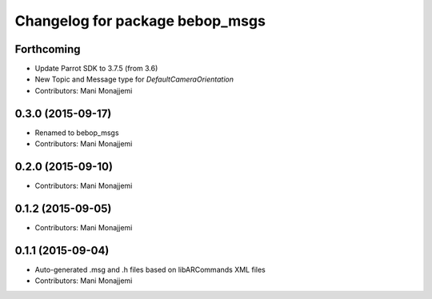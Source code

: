 ^^^^^^^^^^^^^^^^^^^^^^^^^^^^^^^^^^^^^^^^^
Changelog for package bebop_msgs
^^^^^^^^^^^^^^^^^^^^^^^^^^^^^^^^^^^^^^^^^

Forthcoming
-----------
* Update Parrot SDK to 3.7.5 (from 3.6)
* New Topic and Message type for `DefaultCameraOrientation`
* Contributors: Mani Monajjemi

0.3.0 (2015-09-17)
------------------
* Renamed to bebop_msgs
* Contributors: Mani Monajjemi

0.2.0 (2015-09-10)
------------------
* Contributors: Mani Monajjemi

0.1.2 (2015-09-05)
------------------
* Contributors: Mani Monajjemi

0.1.1 (2015-09-04)
------------------
* Auto-generated .msg and .h files based on libARCommands XML files
* Contributors: Mani Monajjemi
